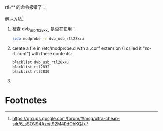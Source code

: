 rtl_*** 的命令报错了：

[[file:rtl.org_imgs/20170506_122742_2609s8L.png]]

解决方法[fn:1]
1. 检查 dvb_usb_rtl28xxu 是否在使用：
   #+BEGIN_SRC sh
   sudo modprobe -r dvb_usb_rtl28xxu
   #+END_SRC
2. create a file in /etc/modprobe.d with a .conf extension (I called it "no-rtl.conf") with these contents:

   #+BEGIN_SRC sh
   blacklist dvb_usb_rtl28xxu 
   blacklist rtl2832 
   blacklist rtl2830 
   #+END_SRC
3. 

* Footnotes

[fn:1] https://groups.google.com/forum/#!msg/ultra-cheap-sdr/6_sSON94Azo/t92M4DdOhKQJ
